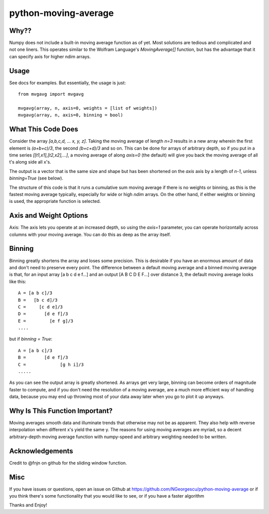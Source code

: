 ======================
python-moving-average
======================

Why??
------
Numpy does not include a built-in moving average function as of yet.  
Most solutions are tedious and complicated and not one liners.
This operates similar to the Wolfram Language's `MovingAverage[]` function, but
has the advantage that it can specify axis for higher ndim arrays.

Usage
------
See docs for examples.  But essentially, the usage is just:
::

    from mvgavg import mvgavg

    mvgavg(array, n, axis=0, weights = [list of weights])
    mvgavg(array, n, axis=0, binning = bool)


What This Code Does
--------------------
Consider the array `[a,b,c,d, ... x, y, z]`.  Taking the moving average of
length `n=3` results in a new array wherein the first element is `(a+b+c)/3`, the
second `(b+c+d)/3` and so on.  This can be done for arrays of arbitrary depth,
so if you put in a time series `[[t1,x1],[t2,x2],...]`, a moving average of 
along `axis=0` (the default) will give you back the moving average of all t's
along side all x's.

The output is a vector that is the same size and shape but has been shortened
on the `axis` axis by a length of `n-1`, unless `binning=True` (see below).

The structure of this code is that it runs a cumulative sum moving average if there
is no weights or binning, as this is the fastest moving average typically,
especially for wide or high `ndim` arrays.  On the other hand, if either weights
or binning is used, the appropriate function is selected.


Axis and Weight Options
------------------------
Axis: The axis lets you operate at an increased depth, so using the `axis=1`
parameter, you can operate horizontally across columns with your moving average.
You can do this as deep as the array itself.

Binning
-------
Binning greatly shortens the array and loses some precision.  This is desirable
if you have an enormous amount of data and don't need to preserve every point.  The
difference between a default moving average and a binned moving average is that,
for an input array [a b c d e f...] and an output [A B C D E F...] over distance
3, the default moving average looks like this: ::

        A = [a b c]/3
        B =   [b c d]/3
        C =     [c d e]/3
        D =       [d e f]/3
        E =         [e f g]/3
        ....

but if `binning = True`: ::

        A = [a b c]/3
        B =       [d e f]/3
        C =             [g h i]/3
        .....

As you can see the output array is greatly shortened.  As arrays get very large,
binning can become orders of magnitude faster to compute, and if you don't need the
resolution of a moving average, are a much more efficient way of handling data,
because you may end up throwing most of your data away later when you go to plot
it up anyways.

Why Is This Function Important?
-------------------------------
Moving averages smooth data and illuminate trends that otherwise may not be
as apparent.  They also help with reverse interpolation when different x's
yield the same y. The reasons for using moving averages are myriad, so a
decent arbitrary-depth moving average function with numpy-speed and arbitrary
weighting needed to be written.

Acknowledgements
----------------
Credit to @fnjn on github for the sliding window function.

Misc
-------
If you have issues or questions, open an issue on Github at 
https://github.com/NGeorgescu/python-moving-average or if you think there's some
functionality that you would like to see, or if you have a faster algorithm

Thanks and Enjoy!
